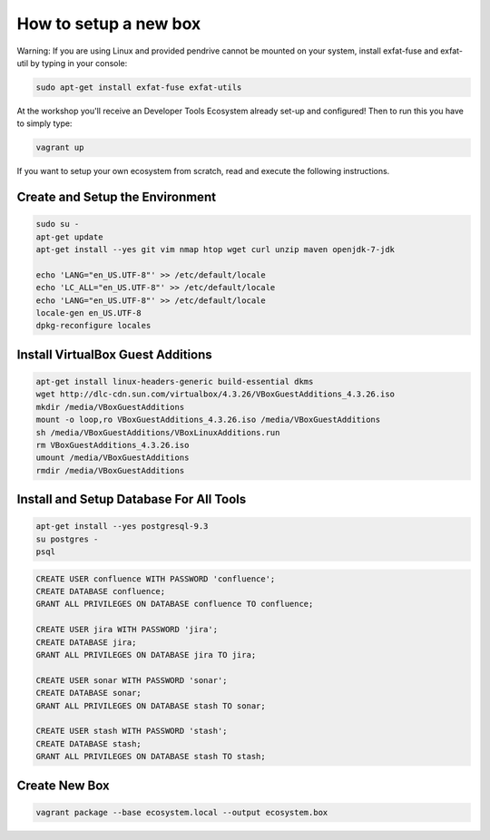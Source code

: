 How to setup a new box
======================

Warning: If you are using Linux and provided pendrive cannot be mounted on your system, install exfat-fuse and exfat-util by typing in your console:

.. code-block:: bash

    sudo apt-get install exfat-fuse exfat-utils

At the workshop you'll receive an Developer Tools Ecosystem already set-up and configured!
Then to run this you have to simply type:

.. code-block:: bash

    vagrant up

If you want to setup your own ecosystem from scratch, read and execute the following instructions.


Create and Setup the Environment
--------------------------------

.. code-block:: bash

    sudo su -
    apt-get update
    apt-get install --yes git vim nmap htop wget curl unzip maven openjdk-7-jdk

    echo 'LANG="en_US.UTF-8"' >> /etc/default/locale
    echo 'LC_ALL="en_US.UTF-8"' >> /etc/default/locale
    echo 'LANG="en_US.UTF-8"' >> /etc/default/locale
    locale-gen en_US.UTF-8
    dpkg-reconfigure locales


Install VirtualBox Guest Additions
----------------------------------

.. code-block:: bash

    apt-get install linux-headers-generic build-essential dkms
    wget http://dlc-cdn.sun.com/virtualbox/4.3.26/VBoxGuestAdditions_4.3.26.iso
    mkdir /media/VBoxGuestAdditions
    mount -o loop,ro VBoxGuestAdditions_4.3.26.iso /media/VBoxGuestAdditions
    sh /media/VBoxGuestAdditions/VBoxLinuxAdditions.run
    rm VBoxGuestAdditions_4.3.26.iso
    umount /media/VBoxGuestAdditions
    rmdir /media/VBoxGuestAdditions


Install and Setup Database For All Tools
----------------------------------------

.. code-block:: bash

    apt-get install --yes postgresql-9.3
    su postgres -
    psql

.. code-block:: sql

    CREATE USER confluence WITH PASSWORD 'confluence';
    CREATE DATABASE confluence;
    GRANT ALL PRIVILEGES ON DATABASE confluence TO confluence;

    CREATE USER jira WITH PASSWORD 'jira';
    CREATE DATABASE jira;
    GRANT ALL PRIVILEGES ON DATABASE jira TO jira;

    CREATE USER sonar WITH PASSWORD 'sonar';
    CREATE DATABASE sonar;
    GRANT ALL PRIVILEGES ON DATABASE stash TO sonar;

    CREATE USER stash WITH PASSWORD 'stash';
    CREATE DATABASE stash;
    GRANT ALL PRIVILEGES ON DATABASE stash TO stash;


Create New Box
--------------

.. code-block:: bash

    vagrant package --base ecosystem.local --output ecosystem.box
